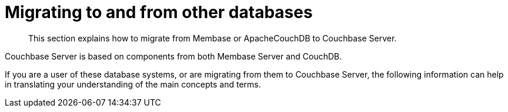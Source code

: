 [#topic9118]
= Migrating to and from other databases

[abstract]
This section explains how to migrate from Membase or ApacheCouchDB to Couchbase Server.

Couchbase Server is based on components from both Membase Server and CouchDB.

If you are a user of these database systems, or are migrating from them to Couchbase Server, the following information can help in translating your understanding of the main concepts and terms.
